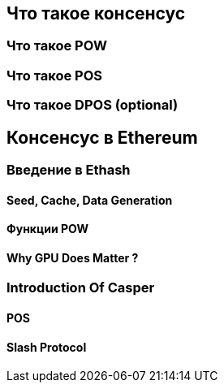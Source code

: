 [Consensus]

== Что такое консенсус

=== Что такое POW

=== Что такое POS

=== Что такое DPOS (optional)

== Консенсус в Ethereum

=== Введение в Ethash

==== Seed, Cache, Data Generation

==== Функции POW 

==== Why GPU Does Matter ?


=== Introduction Of Casper 

==== POS

==== Slash Protocol






